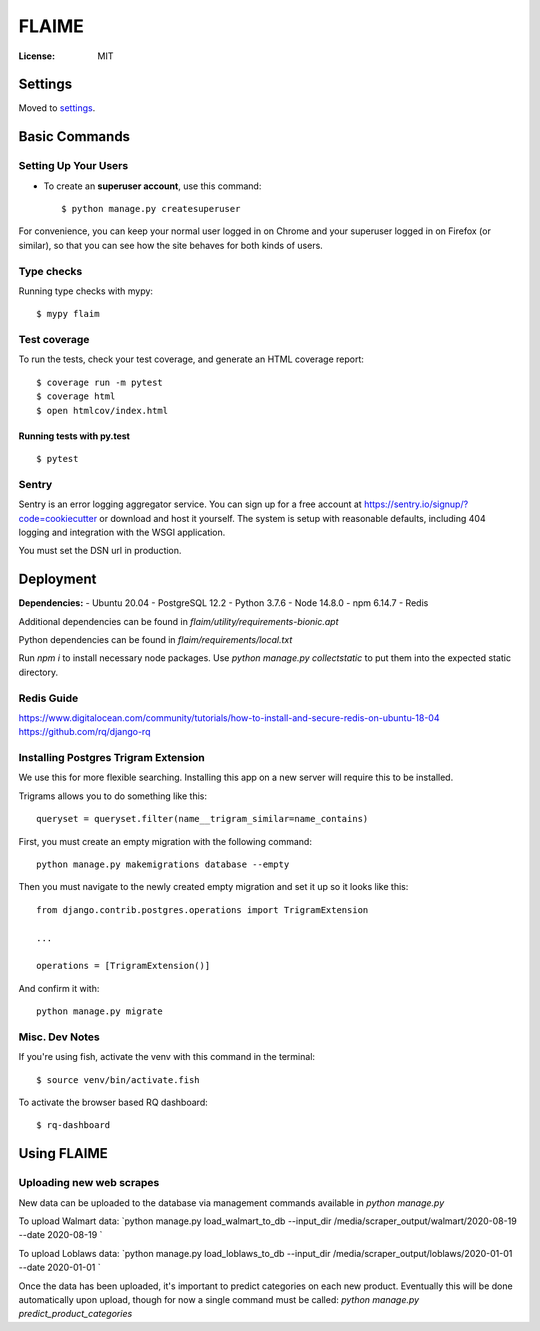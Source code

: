 FLAIME
======

.. image:: https://img.shields.io/badge/built%20with-Cookiecutter%20Django-ff69b4.svg
     :target: https://github.com/pydanny/cookiecutter-django/
     :alt: Built with Cookiecutter Django
.. image:: https://img.shields.io/badge/code%20style-black-000000.svg
     :target: https://github.com/ambv/black
     :alt: Black code style


:License: MIT


Settings
--------

Moved to settings_.

.. _settings: http://cookiecutter-django.readthedocs.io/en/latest/settings.html

Basic Commands
--------------

Setting Up Your Users
^^^^^^^^^^^^^^^^^^^^^

* To create an **superuser account**, use this command::

    $ python manage.py createsuperuser

For convenience, you can keep your normal user logged in on Chrome and your superuser logged in on Firefox (or similar), so that you can see how the site behaves for both kinds of users.

Type checks
^^^^^^^^^^^

Running type checks with mypy:

::

  $ mypy flaim

Test coverage
^^^^^^^^^^^^^

To run the tests, check your test coverage, and generate an HTML coverage report::

    $ coverage run -m pytest
    $ coverage html
    $ open htmlcov/index.html

Running tests with py.test
~~~~~~~~~~~~~~~~~~~~~~~~~~

::

  $ pytest

Sentry
^^^^^^

Sentry is an error logging aggregator service. You can sign up for a free account at  https://sentry.io/signup/?code=cookiecutter  or download and host it yourself.
The system is setup with reasonable defaults, including 404 logging and integration with the WSGI application.

You must set the DSN url in production.


Deployment
----------

**Dependencies:**
- Ubuntu 20.04
- PostgreSQL 12.2
- Python 3.7.6
- Node 14.8.0
- npm 6.14.7
- Redis

Additional dependencies can be found in `flaim/utility/requirements-bionic.apt`

Python dependencies can be found in `flaim/requirements/local.txt`

Run `npm i` to install necessary node packages.
Use `python manage.py collectstatic` to put them into the expected static directory.


Redis Guide
^^^^^^^^^^^
https://www.digitalocean.com/community/tutorials/how-to-install-and-secure-redis-on-ubuntu-18-04
https://github.com/rq/django-rq


Installing Postgres Trigram Extension
^^^^^^^^^^^^^^^^^^^^^^^^^^^^^^^^^^^^^
We use this for more flexible searching. Installing this app on a new server will require this to be installed.

Trigrams allows you to do something like this::

    queryset = queryset.filter(name__trigram_similar=name_contains)


First, you must create an empty migration with the following command::

    python manage.py makemigrations database --empty

Then you must navigate to the newly created empty migration and set it up so it looks like this::


    from django.contrib.postgres.operations import TrigramExtension

    ...

    operations = [TrigramExtension()]

And confirm it with::

    python manage.py migrate


Misc. Dev Notes
^^^^^^^^^^^^^^^
If you're using fish, activate the venv with this command in the terminal::

    $ source venv/bin/activate.fish


To activate the browser based RQ dashboard::

    $ rq-dashboard



Using FLAIME
------------

Uploading new web scrapes
^^^^^^^^^^^^^^^^^^^^^^^^^
New data can be uploaded to the database via management commands available in `python manage.py`

To upload Walmart data:
`python manage.py load_walmart_to_db --input_dir /media/scraper_output/walmart/2020-08-19 --date 2020-08-19 `

To upload Loblaws data:
`python manage.py load_loblaws_to_db --input_dir /media/scraper_output/loblaws/2020-01-01 --date 2020-01-01 `

Once the data has been uploaded, it's important to predict categories on each new product. Eventually this will be
done automatically upon upload, though for now a single command must be called:
`python manage.py predict_product_categories`
